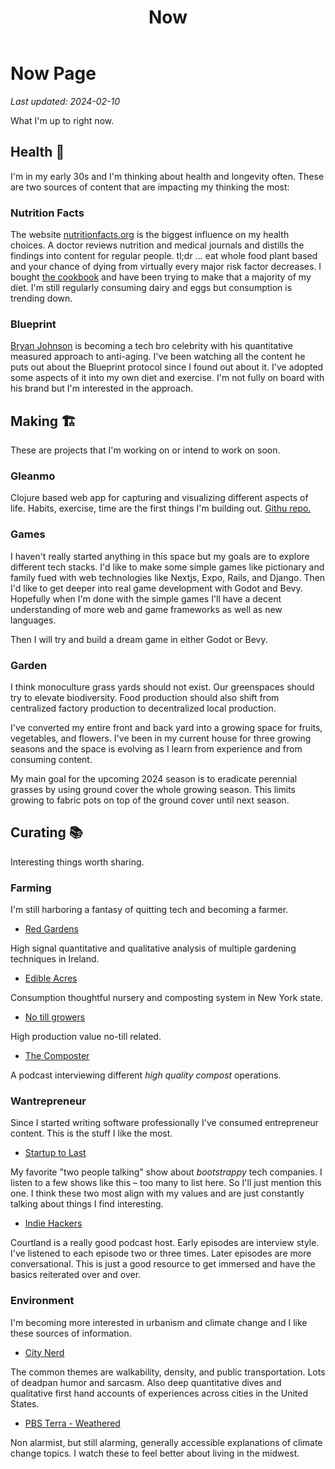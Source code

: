 #+TITLE: Now
#+options: H:6

* Now Page
:LOGBOOK:
CLOCK: [2023-11-02 Thu 09:55]--[2023-11-02 Thu 10:03] =>  0:08
CLOCK: [2023-11-01 Wed 13:11]--[2023-11-01 Wed 13:21] =>  0:10
CLOCK: [2023-10-25 Wed 12:40]--[2023-10-25 Wed 12:45] =>  0:05
CLOCK: [2023-10-25 Wed 10:53]--[2023-10-25 Wed 10:56] =>  0:03
:END:
#+begin_verse
/Last updated: 2024-02-10/
#+end_verse
What I'm up to right now.

** Health 🥦
I'm in my early 30s and I'm thinking about health and longevity often. These are two sources of content that are impacting my thinking the most:

*** Nutrition Facts
The website [[https://nutritionfacts.org/][nutritionfacts.org]] is the biggest influence on my health choices. A doctor reviews nutrition and medical journals and distills the findings into content for regular people. tl;dr ... eat whole food plant based and your chance of dying from virtually every major risk factor decreases. I bought [[https://nutritionfacts.org/book/how-not-to-die-cookbook/][the cookbook]] and have been trying to make that a majority of my diet. I'm still regularly consuming dairy and eggs but consumption is trending down.
*** Blueprint
[[https://www.bryanjohnson.com/][Bryan Johnson]] is becoming a tech bro celebrity with his quantitative measured approach to anti-aging. I've been watching all the content he puts out about the Blueprint protocol since I found out about it. I've adopted some aspects of it into my own diet and exercise. I'm not fully on board with his brand but I'm interested in the approach.

** Making 🏗️
These are projects that I'm working on or intend to work on soon.

*** Gleanmo
Clojure based web app for capturing and visualizing different aspects of life. Habits, exercise, time are the first things I'm building out. [[https://github.com/jgoodhcg/gleanmo][Githu repo.]]

*** Games
I haven't really started anything in this space but my goals are to explore different tech stacks.
I'd like to make some simple games like pictionary and family fued with web technologies like Nextjs, Expo, Rails, and Django. Then I'd like to get deeper into real game development with Godot and Bevy. Hopefully when I'm done with the simple games I'll have a decent understanding of more web and game frameworks as well as new languages.

Then I will try and build a dream game in either Godot or Bevy.

*** Garden
I think monoculture grass yards should not exist. Our greenspaces should try to elevate biodiversity. Food production should also shift from centralized factory production to decentralized local production.

I've converted my entire front and back yard into a growing space for fruits, vegetables, and flowers. I've been in my current house for three growing seasons and the space is evolving as I learn from experience and from consuming content.

My main goal for the upcoming 2024 season is to eradicate perennial grasses by using ground cover the whole growing season. This limits growing to fabric pots on top of the ground cover until next season.

** Curating 📚
Interesting things worth sharing.

*** Farming
I'm still harboring a fantasy of quitting tech and becoming a farmer.
- [[https://www.youtube.com/c/REDGardens][Red Gardens]]
High signal quantitative and qualitative analysis of multiple gardening techniques in Ireland.
- [[https://www.youtube.com/channel/UCznk4o83WjKFCwEZ8th8wHQ][Edible Acres]]
Consumption thoughtful nursery and composting system in New York state.
- [[https://www.youtube.com/channel/UCLhu5JoRWPgEGDoUFfQHTPQ/videos][No till growers]]
High production value no-till related.
- [[https://www.notillgrowers.com/the-composter][The Composter]]
A podcast interviewing different /high quality compost/ operations.
*** Wantrepreneur
Since I started writing software professionally I've consumed entrepreneur content. This is the stuff I like the most.
- [[https://www.startuptolast.com/][Startup to Last]]
My favorite "two people talking" show about /bootstrappy/ tech companies. I listen to a few shows like this -- too many to list here. So I'll just mention this one. I think these two most align with my values and are just constantly talking about things I find interesting.
- [[https://www.indiehackers.com/podcasts][Indie Hackers]]
Courtland is a really good podcast host. Early episodes are interview style. I've listened to each episode two or three times. Later episodes are more conversational. This is just a good resource to get immersed and have the basics reiterated over and over.
*** Environment
I'm becoming more interested in urbanism and climate change and I like these sources of information.
- [[https://www.youtube.com/@CityNerd][City Nerd]]
The common themes are walkability, density, and public transportation. Lots of deadpan humor and sarcasm. Also deep quantitative dives and qualitative first hand accounts of experiences across cities in the United States.
- [[https://www.youtube.com/playlist?list=PLnNZYWyBGJ1GLPmb55WQAln2Q7rZn5AFX][PBS Terra - Weathered]]
Non alarmist, but still alarming, generally accessible explanations of climate change topics. I watch these to feel better about living in the midwest.

